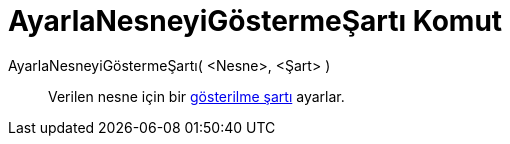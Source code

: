 = AyarlaNesneyiGöstermeŞartı Komut
ifdef::env-github[:imagesdir: /tr/modules/ROOT/assets/images]

AyarlaNesneyiGöstermeŞartı( <Nesne>, <Şart> )::
  Verilen nesne için bir xref:/Şartlı_Görünürlük.adoc[gösterilme şartı] ayarlar.
